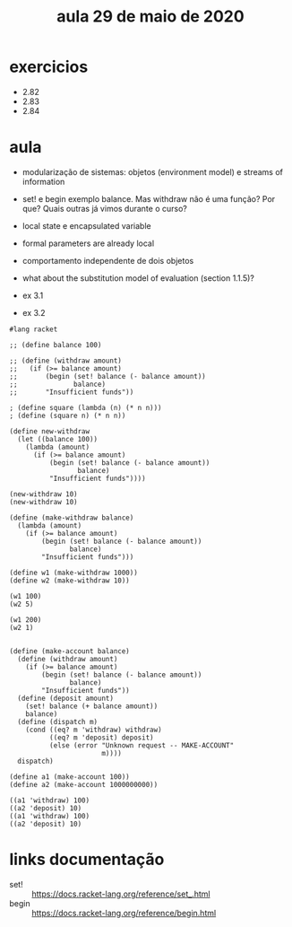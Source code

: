 #+Title: aula 29 de maio de 2020

* exercicios

- 2.82
- 2.83
- 2.84

* aula

- modularização de sistemas: objetos (environment model) e streams of
  information

- set! e begin exemplo balance. Mas withdraw não é uma função? Por
  que? Quais outras já vimos durante o curso?

- local state e encapsulated variable

- formal parameters are already local

- comportamento independente de dois objetos

- what about the substitution model of evaluation (section 1.1.5)?

- ex 3.1
- ex 3.2

#+BEGIN_SRC racket
#lang racket

;; (define balance 100)

;; (define (withdraw amount)
;;   (if (>= balance amount)
;;       (begin (set! balance (- balance amount))
;;              balance)
;;       "Insufficient funds"))

; (define square (lambda (n) (* n n)))
; (define (square n) (* n n))

(define new-withdraw
  (let ((balance 100))
    (lambda (amount)
      (if (>= balance amount)
          (begin (set! balance (- balance amount))
                 balance)
          "Insufficient funds"))))

(new-withdraw 10)
(new-withdraw 10)

(define (make-withdraw balance)
  (lambda (amount)
    (if (>= balance amount)
        (begin (set! balance (- balance amount))
               balance)
        "Insufficient funds")))

(define w1 (make-withdraw 1000))
(define w2 (make-withdraw 10))

(w1 100)
(w2 5)

(w1 200)
(w2 1)


(define (make-account balance)
  (define (withdraw amount)
    (if (>= balance amount)
        (begin (set! balance (- balance amount))
               balance)
        "Insufficient funds"))
  (define (deposit amount)
    (set! balance (+ balance amount))
    balance)
  (define (dispatch m)
    (cond ((eq? m 'withdraw) withdraw)
          ((eq? m 'deposit) deposit)
          (else (error "Unknown request -- MAKE-ACCOUNT"
                       m))))
  dispatch)

(define a1 (make-account 100))
(define a2 (make-account 1000000000))

((a1 'withdraw) 100)
((a2 'deposit) 10)
((a1 'withdraw) 100)
((a2 'deposit) 10)
#+END_SRC

* links documentação

- set! :: https://docs.racket-lang.org/reference/set_.html
- begin :: https://docs.racket-lang.org/reference/begin.html

